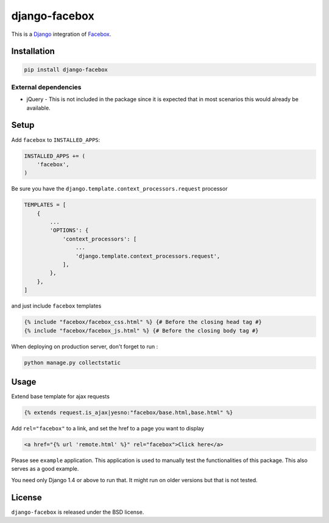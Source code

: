 django-facebox
==============

This is a Django_ integration of Facebox_.

.. image:: https://img.shields.io/pypi/v/django-facebox.svg
    :target: https://pypi.python.org/pypi/django-facebox/

.. image:: https://img.shields.io/pypi/dm/django-facebox.svg
    :target: https://pypi.python.org/pypi/django-facebox/

.. image:: https://img.shields.io/github/license/bashu/django-facebox.svg
    :target: https://pypi.python.org/pypi/django-facebox/

Installation
------------

.. code-block:: shell

    pip install django-facebox

External dependencies
~~~~~~~~~~~~~~~~~~~~~

* jQuery - This is not included in the package since it is expected that in most scenarios this would already be available.

Setup
-----

Add ``facebox`` to  ``INSTALLED_APPS``:

.. code-block:: python

    INSTALLED_APPS += (
        'facebox',
    )

Be sure you have the ``django.template.context_processors.request`` processor

.. code-block:: python

    TEMPLATES = [
        {
            ...
            'OPTIONS': {
                'context_processors': [
                    ...
                    'django.template.context_processors.request',
                ],
            },
        },
    ]

and just include ``facebox`` templates

.. code-block:: html+django

    {% include "facebox/facebox_css.html" %} {# Before the closing head tag #}
    {% include "facebox/facebox_js.html" %} {# Before the closing body tag #}

When deploying on production server, don't forget to run :

.. code-block:: shell

    python manage.py collectstatic

Usage
-----

Extend base template for ajax requests

.. code-block:: html+django

    {% extends request.is_ajax|yesno:"facebox/base.html,base.html" %}

Add ``rel="facebox"`` to a link, and set the href to a page you want to display

.. code-block:: html+django

    <a href="{% url 'remote.html' %}" rel="facebox">Click here</a>

Please see ``example`` application. This application is used to manually test the functionalities of this package. This also serves as a good example.

You need only Django 1.4 or above to run that. It might run on older versions but that is not tested.

License
-------

``django-facebox`` is released under the BSD license.

.. _django: https://www.djangoproject.com/
.. _facebox: http://defunkt.io/facebox/


